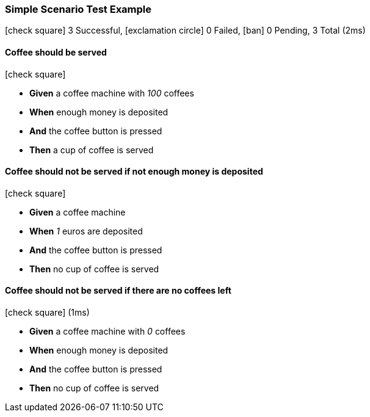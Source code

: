 === Simple Scenario Test Example

icon:check-square[role=green] 3 Successful, icon:exclamation-circle[role=red] 0 Failed, icon:ban[role=silver] 0 Pending, 3 Total (2ms)

// tag::scenario-successful[]

==== Coffee should be served

icon:check-square[role=green]

[unstyled.jg-step-list]
* [.jg-intro-word]*Given* a coffee machine with [.jg-argument]_100_ coffees

* [.jg-intro-word]*When* enough money is deposited

* [.jg-intro-word]*And* the coffee button is pressed

* [.jg-intro-word]*Then* a cup of coffee is served

// end::scenario-successful[]

// tag::scenario-successful[]

==== Coffee should not be served if not enough money is deposited

icon:check-square[role=green]

[unstyled.jg-step-list]
* [.jg-intro-word]*Given* a coffee machine

* [.jg-intro-word]*When* [.jg-argument]_1_ euros are deposited

* [.jg-intro-word]*And* the coffee button is pressed

* [.jg-intro-word]*Then* no cup of coffee is served

// end::scenario-successful[]

// tag::scenario-successful[]

==== Coffee should not be served if there are no coffees left

icon:check-square[role=green] (1ms)

[unstyled.jg-step-list]
* [.jg-intro-word]*Given* a coffee machine with [.jg-argument]_0_ coffees

* [.jg-intro-word]*When* enough money is deposited

* [.jg-intro-word]*And* the coffee button is pressed

* [.jg-intro-word]*Then* no cup of coffee is served

// end::scenario-successful[]

